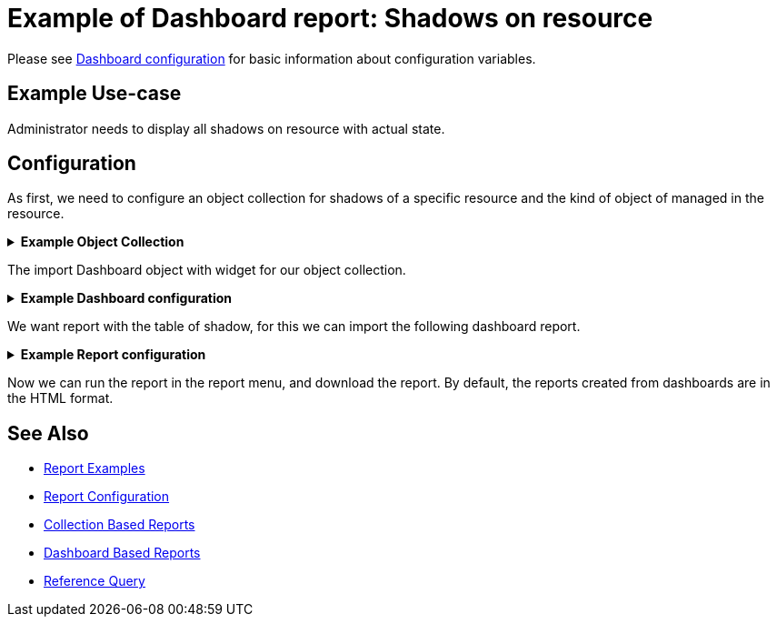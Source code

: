 = Example of Dashboard report: Shadows on resource
:page-nav-title: Example: Shadows
:page-wiki-name: Example of dashboard report: Shadow of resource
:page-wiki-id: 52002826
:page-wiki-metadata-create-user: lskublik
:page-wiki-metadata-create-date: 2020-05-04T11:22:23.046+02:00
:page-wiki-metadata-modify-user: lskublik
:page-wiki-metadata-modify-date: 2020-05-04T13:07:47.860+02:00
:page-upkeep-status: green

Please see xref:/midpoint/reference/admin-gui/dashboards/configuration/[Dashboard configuration] for basic information about configuration variables.


== Example Use-case

Administrator needs to display all shadows on resource with actual state.


== Configuration

As first, we need to configure an object collection for shadows of a specific resource and the kind of object of managed in the resource.

.*Example Object Collection*
[%collapsible]
====
sampleRef::samples/objectCollection/resource-account-shadows.xml[]
====


The import Dashboard object with widget for our object collection.

.*Example Dashboard configuration*
[%collapsible]
====
sampleRef::samples/dashboard/shadow-dashboard.xml[]
====

We want report with the table of shadow, for this we can import the following dashboard report.

.*Example Report configuration*
[%collapsible]
====
sampleRef::samples/reports/dashboard-report-shadows-of-resource.xml[]
====

Now we can run the report in the report menu, and download the report.
By default, the reports created from dashboards are in the HTML format.

== See Also

- xref:/midpoint/reference/misc/reports/examples/[Report Examples]
- xref:/midpoint/reference/misc/reports/configuration/[Report Configuration]
- xref:/midpoint/reference/misc/reports/configuration/collection-report.adoc[Collection Based Reports]
- xref:/midpoint/reference/misc/reports/configuration/dashboard-report.adoc[Dashboard Based Reports]
- xref:/midpoint/reference/concepts/query/#reference-query[Reference Query]

